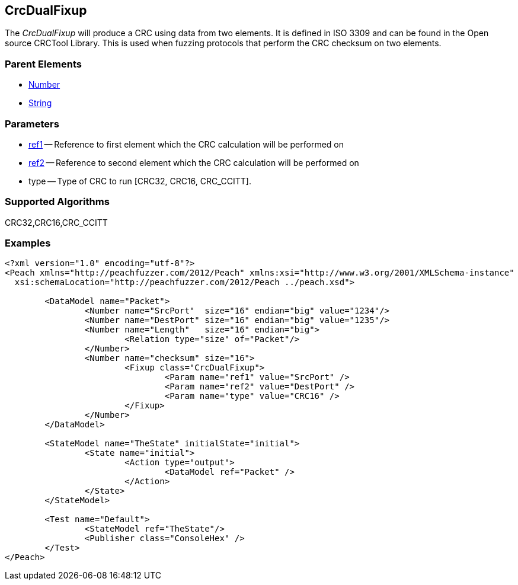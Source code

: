 [[Fixups_CrcDualFixup]]

// Reviewed:
//  - 02/18/2014: Seth & Adam: Outlined
// Expand description to include use case "This is used when fuzzing {0} protocols"
// Give full pit to run using hex publisher, test works
// List Parent element types  
// Number, String

// Updated:
// 2/21/14: Mick
// expanded description
// Added parent types
// Added full example

== CrcDualFixup

The _CrcDualFixup_ will produce a CRC using data from two elements.
It is defined in ISO 3309 and can be found in the Open source CRCTool Library.
This is used when fuzzing protocols that perform the CRC checksum on two elements.

=== Parent Elements

 * xref:Number[Number]
 * xref:String[String]
 
=== Parameters

 * xref:ref[ref1] -- Reference to first element which the CRC calculation will be performed on
 * xref:ref[ref2] -- Reference to second element which the CRC calculation will be performed on
 * type -- Type of CRC to run [CRC32, CRC16, CRC_CCITT]. 
 
=== Supported Algorithms
 
CRC32,CRC16,CRC_CCITT

 
=== Examples

[source,xml]
----
<?xml version="1.0" encoding="utf-8"?>
<Peach xmlns="http://peachfuzzer.com/2012/Peach" xmlns:xsi="http://www.w3.org/2001/XMLSchema-instance"
  xsi:schemaLocation="http://peachfuzzer.com/2012/Peach ../peach.xsd">

	<DataModel name="Packet">
		<Number name="SrcPort"  size="16" endian="big" value="1234"/>
		<Number name="DestPort" size="16" endian="big" value="1235"/>
		<Number name="Length"   size="16" endian="big">
			<Relation type="size" of="Packet"/>
		</Number>
		<Number name="checksum" size="16">
			<Fixup class="CrcDualFixup">
				<Param name="ref1" value="SrcPort" />
				<Param name="ref2" value="DestPort" />
				<Param name="type" value="CRC16" />
			</Fixup>
		</Number>
	</DataModel>

	<StateModel name="TheState" initialState="initial">
		<State name="initial">
			<Action type="output">
				<DataModel ref="Packet" />
			</Action>
		</State>
	</StateModel>

	<Test name="Default">
		<StateModel ref="TheState"/>
		<Publisher class="ConsoleHex" />
	</Test>
</Peach>
----
